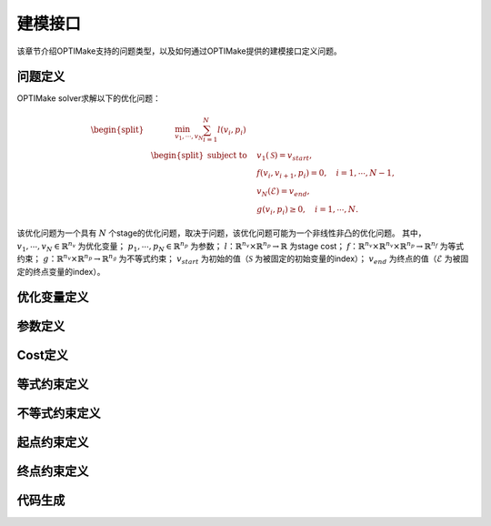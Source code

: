 ==========
建模接口
==========

该章节介绍OPTIMake支持的问题类型，以及如何通过OPTIMake提供的建模接口定义问题。


----------
问题定义
----------
.. 我们首先考虑形式为的连续时间非线性最优控制问题:

.. .. math::

..    \begin{array}{cll}
..    \underset{x(\cdot), z(\cdot), u(\cdot)}{\operatorname{minimize}} & \int_{0}^{T} \ell(x(t), z(t), u(t)) \mathrm{d} t+M(x(T)) \\
..    \text { subject to } & x(0)=\bar{x}_{0}, & \\
..    & 0=f(\dot{x}(t), x(t), z(t), u(t)), & t \in[0, T], \\
..    & 0 \geq g(x(t), z(t), u(t)), & t \in[0, T] .
..    \end{array}


.. 在这个符号中，:math:`\mathbb{R} \rightarrow \mathbb{R}^{n_{x}}` 表示微分状态，:math:`\mathbb{R} \rightarrow \mathbb{R}^{n_{z}}` 是代数变量，:math:`\mathbb{R} \rightarrow \mathbb{R}^{n_{u}}` 表示控制输入。
.. 此外，我们使用
.. :math:`\ell: \mathbb{R}^{n_{x}} \times \mathbb{R}^{n_{z}} \times \mathbb{R}^{n_{u}} \rightarrow \mathbb{R}` 表示拉格朗日项或过程cost，:math:`M:\mathbb{R} \rightarrow \mathbb{R}^{n_{x}}` 表示Mayer项或终端cost。
.. 动力学模型采用一组右侧为
.. :math:`f: \mathbb{R}^{n_{x}} \times \mathbb{R}^{n_{x}} \times \mathbb{R}^{n_{z}} \times\mathbb{R}^{n_{u}} \rightarrow \mathbb{R}^{n_{x}} \times \mathbb{R}^{n_{z}}`
.. 的隐式微分代数方程(DAE)。
.. 其余部分，我们假设隐式DAE的索引为1，即，:math:`\partial f /(\partial \dot{x}, \partial z)` 。
.. 非线性路径约束由
.. :math:`g: \mathbb{R}^{n_{x}} \times \mathbb{R}^{n_{z}} \times \mathbb{R}^{n_{u}} \rightarrow \mathbb{R}^{n_{g}}`
.. 给出，并且状态的初始值是 :math:`\bar{x}_{0} \in \mathbb{R}^{n_{x}}` 。


.. - Multiple shooting 离散

.. 在OPTIMake中，我们用Multi-Shooting方法离散非线性最优控制问题。
.. 我们引入了一个时间离散点列 :math:`[t_0，t_1r,...,t_N]`, 其中 :math:`( t_k＜t_{k+1}，k=0，...，N−1 )` ，
.. 离散状态变量 :math:`x_0,...,x_N` ，代数变量 :math:`z_0,...,z_{N−1}`
.. 并控制 :math:`u_0,...` ，对于控制轨迹，我们选择分段常数控制参数化。
.. 在每个时间间隔 :math:`[t_k,t_{k+1})` 上，系统过程表示为：

.. .. math::
..   \begin{bmatrix}
..     x_{k+1}\\
..     z_k
..    \end{bmatrix} = \phi(x_k,z_k), \ k = 0,...,N-1



.. 如 [1]_ 所示，与按正向顺序执行动态过程并进行优化的single shooting相比，multi-shooting方法通常可以带来更好的收敛行为。
.. 得到的非线性规划（NLP）公式如下所示：

.. .. math::
..    \begin{aligned}
..    \underset{\substack{x_{0}, \ldots, x_{N}, \\ z_{0}, \ldots, z_{N-1}, \\ u_{0}, \ldots, u_{N-1}}}{\operatorname{minimize}} & \sum_{k=0}^{N-1}\left(t_{k+1}-t_{k}\right) \cdot \ell\left(x_{k}, z_{k}, u_{k}\right)+M\left(x_{N}\right) \\
..    \text { subject to } & x_{0}=\bar{x}_{0}, \\
..    {\left[\begin{array}{c}
..    x_{k+1} \\
..    z_{k}
..    \end{array}\right] } & =\phi_{k}\left(x_{k}, u_{k}\right), \quad k=0, \ldots, N-1, \\
..    0 & \geq g_{k}\left(x_{k}, z_{k}, u_{k}\right) \quad k=0, \ldots, N-1 .
..    \end{aligned}

.. .. [1] Bock, H.: Randwertproblemmethoden zur Parameteridentifizierung in Systemen nichtlinearer Differentialgleichungen, Bonner Mathematische Schriften, vol. 183. Universität Bonn, Bonn (1987)

OPTIMake solver求解以下的优化问题：

.. math::
    \begin{equation*}
        \begin{split}
           &\quad \quad \quad \min_{v_1,\cdots,v_N} \sum_{i=1}^{N} l(v_i, p_i) \\
            &\begin{split}
                \text{subject to}
                &\quad  v_1(\mathcal{S}) = v_{start},\\
                &\quad  f(v_{i}, v_{i+1}, p_i) = 0,\quad i=1,\cdots,N - 1,\\
                &\quad  v_N(\mathcal{E}) = v_{end},\\
                &\quad  g(v_i, p_i) \geq 0,\quad i=1,\cdots,N.
            \end{split}
        \end{split}
    \end{equation*}

该优化问题为一个具有 :math:`N` 个stage的优化问题，取决于问题，该优化问题可能为一个非线性非凸的优化问题。
其中，
:math:`v_1,\cdots,v_N \in \mathbb{R}^{n_{v}}` 为优化变量；
:math:`p_1,\cdots,p_N\in \mathbb{R}^{n_{p}}` 为参数；
:math:`l：\mathbb{R}^{n_{v}} \times \mathbb{R}^{n_{p}} \rightarrow \mathbb{R}` 为stage cost；
:math:`f：\mathbb{R}^{n_{v}} \times \mathbb{R}^{n_{v}} \times \mathbb{R}^{n_{p}} \rightarrow \mathbb{R}^{n_{f}}` 为等式约束；
:math:`g：\mathbb{R}^{n_{v}} \times \mathbb{R}^{n_{p}} \rightarrow \mathbb{R}^{n_{g}}` 为不等式约束； 
:math:`v_{start}` 为初始的值（:math:`\mathcal{S}` 为被固定的初始变量的index）； 
:math:`v_{end}` 为终点的值（:math:`\mathcal{E}` 为被固定的终点变量的index）。


----------
优化变量定义
----------

----------
参数定义
----------

----------
Cost定义
----------

----------
等式约束定义
----------

----------
不等式约束定义
----------

----------
起点约束定义
----------


----------
终点约束定义
----------

----------
代码生成
----------